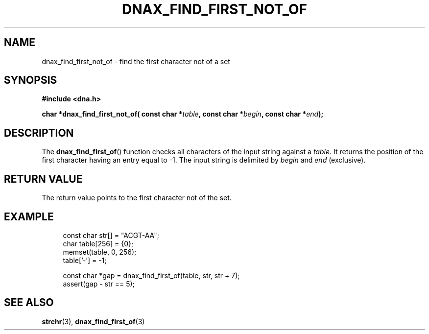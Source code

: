 .TH DNAX_FIND_FIRST_NOT_OF 3 2020-08-29 "LIBDNA" "LIBDNA"

.SH NAME
dnax_find_first_not_of \- find the first character not of a set

.SH SYNOPSIS
.nf
.B #include <dna.h>
.PP
.BI "char *dnax_find_first_not_of( const char *" table ", const char *" begin ", const char *" end ");"
.fi

.SH DESCRIPTION
The \fBdnax_find_first_of\fR() function checks all characters of the input string against a \fItable\fR. It returns the position of the first character having an entry equal to -1. The input string is delimited by \fIbegin\fR and \fIend\fR (exclusive).

.SH RETURN VALUE
The return value points to the first character not of the set.

.SH EXAMPLE
.in +4
.EX
const char str[] = "ACGT-AA";
char table[256] = {0};
memset(table, 0, 256);
table['-'] = -1;

const char *gap = dnax_find_first_of(table, str, str + 7);
assert(gap - str == 5);

.SH SEE ALSO
.BR strchr (3),
.BR dnax_find_first_of (3)
